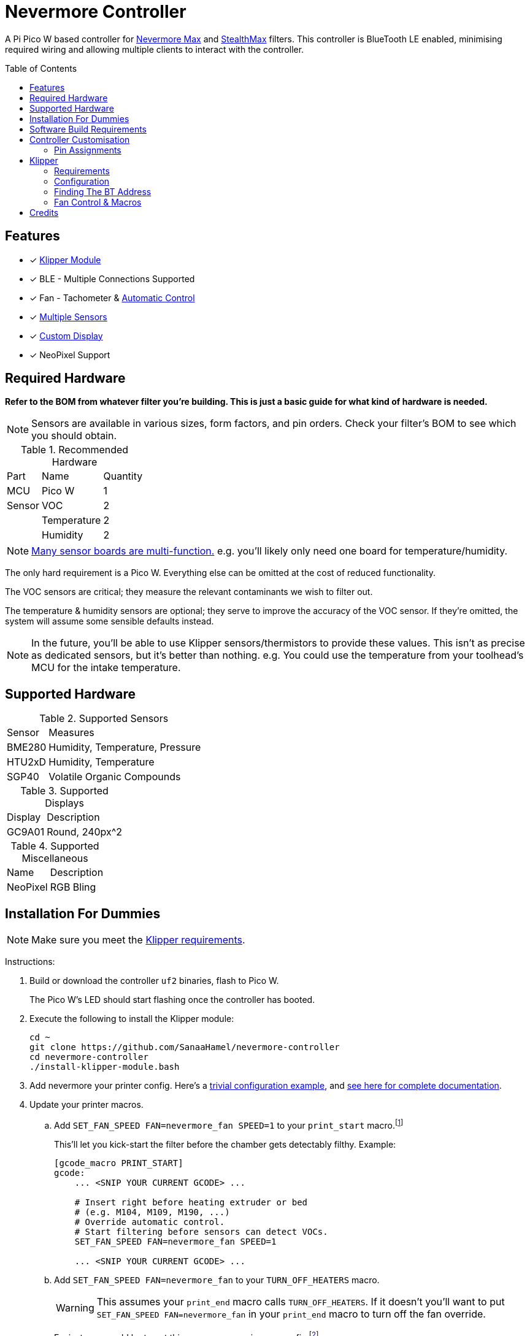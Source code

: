 = Nevermore Controller
:toc: macro
:toclevels: 2

A Pi Pico W based controller for https://github.com/nevermore3d/Nevermore_Max[Nevermore Max] and
https://github.com/nevermore3d/StealthMax[StealthMax] filters.
This controller is BlueTooth LE enabled, minimising required wiring and allowing multiple clients
to interact with the controller.

toc::[]

== Features

* [x] xref:klipper[Klipper Module]
* [x] BLE - Multiple Connections Supported
* [x] Fan - Tachometer & xref:fan-control[Automatic Control]
* [x] xref:supported-sensors[Multiple Sensors]
* [x] xref:supported-displays[Custom Display]
* [x] NeoPixel Support

== Required Hardware

*Refer to the BOM from whatever filter you're building. This is just a basic guide for what kind of hardware is needed.*

NOTE: Sensors are available in various sizes, form factors, and pin orders. Check your filter's BOM to see which you should obtain.

.Recommended Hardware
[%autowidth]
|===
| Part      | Name          | Quantity
| MCU       | Pico W        | 1
| Sensor    | VOC           | 2
|           | Temperature   | 2
|           | Humidity      | 2
|===

NOTE: xref:supported-sensors[Many sensor boards are multi-function.] e.g. you'll likely only need one board for temperature/humidity.

The only hard requirement is a Pico W.
Everything else can be omitted at the cost of reduced functionality.

The VOC sensors are critical; they measure the relevant contaminants we wish to filter out.

The temperature & humidity sensors are optional; they serve to improve the accuracy of the VOC sensor. If they're omitted, the system will assume some sensible defaults instead.

NOTE: In the future, you'll be able to use Klipper sensors/thermistors to provide these values. This isn't as precise as dedicated sensors, but it's better than nothing. e.g. You could use the temperature from your toolhead's MCU for the intake temperature.

== Supported Hardware

[#supported-sensors]
.Supported Sensors
[%autowidth]
|===
| Sensor    | Measures
| BME280    | Humidity, Temperature, Pressure
| HTU2xD    | Humidity, Temperature
| SGP40     | Volatile Organic Compounds
|===

[#supported-displays]
.Supported Displays
[%autowidth]
|===
| Display   | Description
| GC9A01    | Round, 240px^2
|===

.Supported Miscellaneous
[%autowidth]
|===
| Name      | Description
| NeoPixel  | RGB Bling
|===


== Installation For Dummies

NOTE: Make sure you meet the xref:klipper-requirements[Klipper requirements].

Instructions:

. Build or download the controller `uf2` binaries, flash to Pico W.
+
The Pico W's LED should start flashing once the controller has booted.

. Execute the following to install the Klipper module:
+
```sh
cd ~
git clone https://github.com/SanaaHamel/nevermore-controller
cd nevermore-controller
./install-klipper-module.bash
```

. Add nevermore your printer config. Here's a xref:klipper-config-minimal[trivial configuration example], and xref:klipper-config-full[see here for complete documentation].

. Update your printer macros.

.. Add `SET_FAN_SPEED FAN=nevermore_fan SPEED=1` to your `print_start` macro.footnote:[I suggest adding gcode rather than a macro wrapper because you want the filter to start when the extruder/bed heats up, and your `print_start` probably does a lot of things (homing, QGL, purge, etc).]
+
This'll let you kick-start the filter before the chamber gets detectably filthy. Example:
+
```ini
[gcode_macro PRINT_START]
gcode:
    ... <SNIP YOUR CURRENT GCODE> ...

    # Insert right before heating extruder or bed
    # (e.g. M104, M109, M190, ...)
    # Override automatic control.
    # Start filtering before sensors can detect VOCs.
    SET_FAN_SPEED FAN=nevermore_fan SPEED=1

    ... <SNIP YOUR CURRENT GCODE> ...
```

.. Add `SET_FAN_SPEED FAN=nevermore_fan` to your `TURN_OFF_HEATERS` macro.
+
WARNING: This assumes your `print_end` macro calls `TURN_OFF_HEATERS`. If it doesn't you'll want to put `SET_FAN_SPEED FAN=nevermore_fan` in your `print_end` macro to turn off the fan override.
+
Easiest way would be to put this macro wrapper in your config:footnote:[Wherever you'd like.`TURN_OFF_HEATERS` is a built-in macro, and should never be overridden w/o calling the replaced macro, so it doesn't matter if another macro ends up wrapping this wrapper.]
+
```ini
# ASSUME: Your `print_end` macro calls `TURN_OFF_HEATERS`.
[gcode_macro TURN_OFF_HEATERS]
rename_existing: NEVERMORE_CONTROLLER_INNER_TURN_OFF_HEATERS
gcode:
    NEVERMORE_CONTROLLER_INNER_TURN_OFF_HEATERS
    # Clear the fan control override, we're cooling down
    # NB: Setting SPEED=0 does *NOT* clear control override.
    #     It instead forces the speed to 0.
    #     Omit `SPEED` argument entirely to clear override.
    SET_FAN_SPEED FAN=nevermore_fan
```

. Check your printer's log file. If everything went well you should see something like:
+
```log
... BLAH
... BLAH
Sending MCU 'mcu' printer configuration...
Configured MCU 'mcu' (283 moves)
... BLAH
... BLAH
[11:27:13:976834] nevermore - discovered controller 28:CD:C1:09:64:8F
[11:27:13:981190] nevermore - connected to controller 28:CD:C1:09:64:8F
... BLAH
... BLAH
```

== Software Build Requirements

* Pico-W SDK 1.5.1+
* CMake 3.20+
* C++23 compiler, e.g. GCC 12+ (tested w/ 12.2.1)

== Controller Customisation

`src/config.hpp` contains all user-customisable options.
These options are, for the most part, validated at compile time to prevent mistakes.


=== Pin Assignments

Pins assignments can be modified to suit your board/wiring, but are subject to hardware-related constraints. These are constraints are extensively checked at compile time, and will result in a (hopefully) useful error message if violated. If it compiles, it's a valid configuration.

WARNING: GPIO 0 and 1 are currently hardcoded for UART. They cannot be used in any pin assignments.

WARNING: The default assignments are tentative and will probably change after we get some feedback as to which layouts work best in practice.

[#default-pin-table]
.Default Pin Assignments
[%autowidth]
|===
|GPIO | Function
|0  | UART - TX
|1  | UART - RX
|6  | Display - GC9A01 - SPI SCK
|7  | Display - GC9A01 - SPI TX
|8  | Display - GC9A01 - Command
|9  | Display - GC9A01 - Reset
|12 | NeoPixel - Data
|13 | Fan - PWM
|15 | Fan - Tachometer
|18 | Exhaust - I2C SDA
|19 | Exhaust - I2C SCL
|20 | Intake - I2C SDA
|21 | Intake - I2C SCL
|===


[#klipper]
== Klipper

[#klipper-requirements]
=== Requirements

* Klipper using Python 3.7+
* Kiauh-like installation (required by installation script)

TL;DR: If you installed everything using https://github.com/th33xitus/kiauh[Kiauh], you should be good to go so long as you installed Klipper with Python 3.

=== Configuration

[#klipper-config-minimal]
==== Minimal Example

This example configuration is suitable for quickly getting up and running.

```ini
[nevermore]
# BOM specifies a 16 pixel ring
led_colour_order: GBR
led_chain_count: 16

[temperature_sensor nevermore_intake]
sensor_type: NevermoreSensor
sensor_kind: intake
# Need `class_name_override` to fool mainsail into showing all values. Remove once mainsail PR is merged.
class_name_override: bme280

[temperature_sensor nevermore_exhaust]
sensor_type: NevermoreSensor
sensor_kind: exhaust
# Need `class_name_override` to fool mainsail into showing all values. Remove once mainsail PR is merged.
class_name_override: bme280

[temperature_sensor nevermore_intake_VOC]
sensor_type: NevermoreSensor
sensor_kind: intake
plot_voc: true
```


[#klipper-config-full]
==== Full Documentation

```ini
[nevermore]
# Optional - Can omit if you have only one nevermore in range.
# See <<Finding The BT Address>> for more info.
# example - `bt_address: 43:43:A2:12:1F:AC`
# bt_address: <REPLACE WITH YOUR BT DEVICE ADDRESS>

# Optional - LED
# For the optional LED ring feature.
# Members generally behaves like the WS2812 klipper module.
# (e.g. supports heterogenous pixel chains)
led_colour_order: GBR
led_chain_count: 16

# Optional - Fan Policy
# Controls how/when the fan turns on automatically.
# Values given here are also the defaults.

# seconds, how long to keep filtering after the policy would otherwise stop
fan_policy_cooldown: 900
# voc index, 0 to disable, filter if any sensor meets this threshold
fan_policy_voc_passive_max: 125
# voc index, 0 to disable, filter if the intake exceeds exhaust by at least this much
fan_policy_voc_improve_min: 5


[temperature_sensor nevermore_sensor]
sensor_type: NevermoreSensor

# required - valid values: `intake`, `exhaust`
sensor_kind: intake

# optional
# If you do not wish to edit your mainsail installation to add `NevermoreSensor`,
# to its list of known sensors, you can use an already recognised classname (e.g. `bme280`)
class_name_override: bme280

# optional - default: false
# Pretends the VOC index is a temperature, allowing it to be plotted in Mainsail/Fluidd.
# Setting this to true will suppress the all other readings for this sensor object. (e.g. temperature, pressure, etc)
plot_voc: true


# led-effects are supported, here's an example:
[led_effect panel_idle]
autostart:              true
frame_rate:             24
leds:
    nevermore
layers:
    comet  1 0.5 add (0.0, 0.0, 0.0),(1.0, 0.0, 0.0),(1.0, 1.0, 0.0),(1.0, 1.0, 1.0)
    breathing  2 1 top (0,.25,0)
```


=== Finding The BT Address

**If you have only one Nevermore controller in range then you can omit the `bt_address` option in your printer configuration and ignore this section entirely.**

If you have multiple BlueTooth (BT) devices in range that look like candidates for a Nevermore controller, then you have to specify which one to use. This is done by specifying their 'address' in the printer config using `bt_address: <address>`.

On Linux and Windows hosts, this address looks like `XX:XX:XX:XX:XX:XX`, where `X` is a hexadecimal digit.

On MacOS hosts, this address is a randomly assigned UUID specific to that host.

NOTE: It is possible, but very rare, for the address to change when a new `uf2` is flashed onto the Pico. This has been observed once after updating the Pico SDK.

==== Method A - Check the Klipper Log

An error will be raised if there are multiple controllers in range.
The error message will list all the available controllers' addresses.

Pick one from the list and stuff that into the `nevermore` section's `bt_address`.

For example, given this log:

```log
...
...
[11:06:36:535560] nevermore - multiple nevermore controllers discovered.
specify which to use by setting `bt_address: <insert-address-here>` in your klipper config.
discovered controllers (ordered by signal strength):
    address           | signal strength
    -----------------------------------
    FA:KE:AD:RE:SS:01 | -38 dBm
    FA:KE:AD:RE:SS:00 | -57 dBm
Config error
Traceback (most recent call last):
  File "~/klipper/klippy/klippy.py", line 180, in _connect
    cb()
  File "~/klipper/klippy/extras/nevermore.py", line 793, in _handle_connect
    raise self.printer.config_error("nevermore failed to connect - timed out")
configparser.Error: nevermore failed to connect - timed out
...
...
```

We could use `bt_address: FA:KE:AD:RE:SS:01` or `bt_address: FA:KE:AD:RE:SS:00`.

In this case I'd plug in `FA:KE:AD:RE:SS:01` since that device has the strongest signal, i.e. closest-ish to the Klipper host.

==== Method B - Linux Only - `bluetoothctl`

NOTE: Only works on Linux. Yes, I know you didn't read the title.

. Make sure your Nevermore controller is powered and the LED is blinking. (Indicates it is active.)

. In a terminal, run: `bluetoothctl`
+
This'll open a REPL interface.
+
```
⋊> ~ bluetoothctl
Agent registered
[CHG] Controller FA-KE-AD-RE-SS-FF Pairable: yes
[bluetooth]#
```

. Run: `scan on`, **wait a few seconds** (~5 or 6 is plenty)
+
Starts background scan for devices.
This isn't a blocking command, you can issue other commands as it scans in the background.
+
```
[bluetooth]# scan on
Discovery started
[CHG] Controller FA-KE-AD-RE-SS-FF Discovering: yes
[NEW] Device FA:KE:AD:RE:SS:05 <censored>
[NEW] Device FA:KE:AD:RE:SS:00 Nevermore
[CHG] Device FA:KE:AD:RE:SS:05 RSSI: -53
[CHG] Device FA:KE:AD:RE:SS:04 ManufacturerData Key: 0x004c
...
[DEL] Device FA:KE:AD:RE:SS:04 FA-KE-AD-RE-SS-04
[NEW] Device FA:KE:AD:RE:SS:04 FA-KE-AD-RE-SS-04
...
```
+
WARNING: If you wait too long (~15-20 seconds), the scan ends, and the host will forget about the devices it discovered.

. Run: `devices`
+
```
[bluetooth]# devices
Device FA:KE:AD:RE:SS:05 <censored>
Device FA:KE:AD:RE:SS:01 Nevermore
Device FA:KE:AD:RE:SS:04 FA-KE-AD-RE-SS-04
Device FA:KE:AD:RE:SS:00 Nevermore
Device FA:KE:AD:RE:SS:02 FA-KE-AD-RE-SS-02
Device FA:KE:AD:RE:SS:03 FA-KE-AD-RE-SS-03
```
+
Look for the entries named "Nevermore" or "Nevermore Controller", and copy their address into the printer configuration.
+
In this example, we could use `bt_address: FA:KE:AD:RE:SS:00` or `bt_address: FA:KE:AD:RE:SS:01`.


==== Method C - Use Your Phone + nRF Connect

WARNING: If you're hosting Klipper on MacOS then you cannot use this approach and must use <<Method A - Check the Klipper Log>>.

nRF Connect is an app by Nordic Semi.
It's meant for debugging/exploring BLE devices, but we can (ab)use to find the BT addresses.

Load the app, scan for BLE devices. The controllers will all be named "Nevermore", and their BT addresses will be listed below.

.nRF Connect displays device names & addresses
image::README-nrf-connect.png[nRC Connect Screenshot,256]


[#fan-control]
=== Fan Control & Macros

There are two modes of operation:

* Automatic - Fan power is managed by the controller based on its fan policy (xref:klipper-config-full[see here]).

* Manual - Fan power is overridden and will run at the specified power until the override is cleared.

From within Klipper, the fan can be controlled much like any other fan:

```gcode
; override automatic fan control, full speed ahead
SET_FAN_SPEED FAN=nevermore_fan SPEED=1
; not specifying `SPEED=` disables fan override and returns to automatic fan control
SET_FAN_SPEED FAN=nevermore_fan
```

WARNING: Setting the fan speed to 0 in Mainsail/Fluidd UI does **not** clear the control override. It just sets it to zero. (i.e. disables the fan)

== Credits

* https://github.com/julianschill/klipper-led_effect[Julian Schill] - installation script (derived)
* https://github.com/boschsensortec/BME280_driver[Bosch Sensors] - BME280 library (included)
* https://github.com/Sensirion/gas-index-algorithm[Sensirion] - SGP40 gas index library (included)
* https://github.com/0ndsk4[0ndsk4] - Donated hardware for testing
